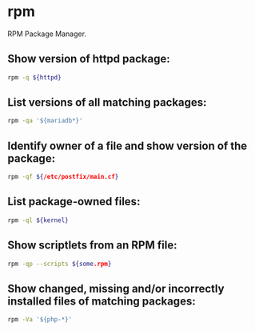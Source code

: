 * rpm

RPM Package Manager.

** Show version of httpd package:

#+BEGIN_SRC sh
  rpm -q ${httpd}
#+END_SRC

** List versions of all matching packages:

#+BEGIN_SRC sh
  rpm -qa '${mariadb*}'
#+END_SRC

** Identify owner of a file and show version of the package:

#+BEGIN_SRC sh
  rpm -qf ${/etc/postfix/main.cf}
#+END_SRC

** List package-owned files:

#+BEGIN_SRC sh
  rpm -ql ${kernel}
#+END_SRC

** Show scriptlets from an RPM file:

#+BEGIN_SRC sh
  rpm -qp --scripts ${some.rpm}
#+END_SRC

** Show changed, missing and/or incorrectly installed files of matching packages:

#+BEGIN_SRC sh
  rpm -Va '${php-*}'
#+END_SRC

